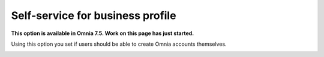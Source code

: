 Self-service for business profile
=============================================

**This option is available in Omnia 7.5. Work on this page has just started.**

Using this option you set if users should be able to create Omnia accounts themselves.

.. image:: self-service-users-bp.png


